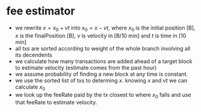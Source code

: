 * fee estimator
  :PROPERTIES:
  :CREATED:  [2017-11-21 Tue 17:45]
  :MODIFIED: [2017-11-22 Wed 02:41]
  :END:

  - we rewrite $x = x_0 + vt$ into $x_0 = x - vt$, where $x_0$ is the initial
    position [B], $x$ is the finalPosition [B], $v$ is velocity in [B/10 min]
    and $t$ is time in [10 min]
  - all txs are sorted according to weight of the whole branch involving all
    its decendents
  - we calculate how many transactions are added ahead of a target block to
    estimate velocity (estimate comes from the past hour)
  - we assume probability of finding a new block at any time is constant.
  - we use the sorted list of txs to determing $x$. knowing $x$ and $vt$ we can
    calculate $x_0$
  - we look up the feeRate paid by the tx closest to where $x_0$ falls and use
    that feeRate to estimate velocity.
